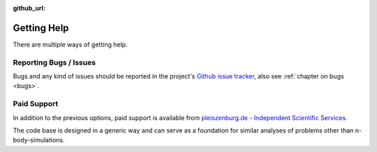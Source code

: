 :github_url:

.. _support:

Getting Help
============

There are multiple ways of getting help.

Reporting Bugs / Issues
-----------------------

Bugs and any kind of issues should be reported in the project's `Github issue tracker`_, also see :ref:`chapter on bugs <bugs>`.

.. _Github issue tracker: https://github.com/pleiszenburg/gravitation/issues

Paid Support
------------

In addition to the previous options, paid support is available from `pleiszenburg.de - Independent Scientific Services`_.

The code base is designed in a generic way and can serve as a foundation for similar analyses of problems other than n-body-simulations.

.. _pleiszenburg.de - Independent Scientific Services: https://www.pleiszenburg.de
